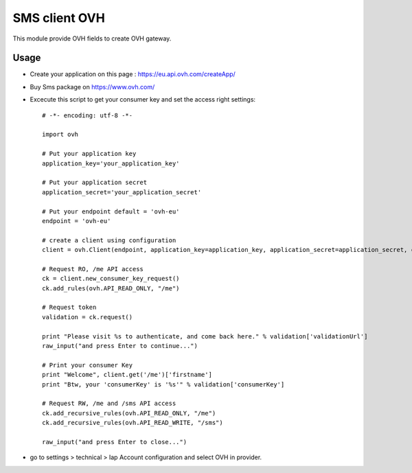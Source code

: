 ===============
SMS client OVH
===============

This module provide OVH fields to create OVH gateway.

Usage
=====

* Create your application on this page : https://eu.api.ovh.com/createApp/
* Buy Sms package on https://www.ovh.com/
* Excecute this script to get your consumer key and set the access right settings::

   # -*- encoding: utf-8 -*-

   import ovh

   # Put your application key
   application_key='your_application_key'

   # Put your application secret
   application_secret='your_application_secret'

   # Put your endpoint default = 'ovh-eu'
   endpoint = 'ovh-eu'

   # create a client using configuration
   client = ovh.Client(endpoint, application_key=application_key, application_secret=application_secret, consumer_key='' )

   # Request RO, /me API access
   ck = client.new_consumer_key_request()
   ck.add_rules(ovh.API_READ_ONLY, "/me")

   # Request token
   validation = ck.request()

   print "Please visit %s to authenticate, and come back here." % validation['validationUrl']
   raw_input("and press Enter to continue...")

   # Print your consumer Key
   print "Welcome", client.get('/me')['firstname']
   print "Btw, your 'consumerKey' is '%s'" % validation['consumerKey']

   # Request RW, /me and /sms API access
   ck.add_recursive_rules(ovh.API_READ_ONLY, "/me")
   ck.add_recursive_rules(ovh.API_READ_WRITE, "/sms")

   raw_input("and press Enter to close...")

* go to settings > technical > Iap Account configuration and select OVH in provider.
